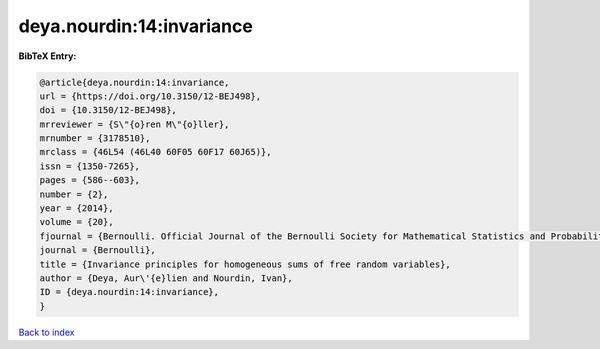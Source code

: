deya.nourdin:14:invariance
==========================

.. :cite:t:`deya.nourdin:14:invariance`

.. bibliography:: ../../All.bib

**BibTeX Entry:**

.. code-block:: bibtex

   @article{deya.nourdin:14:invariance,
   url = {https://doi.org/10.3150/12-BEJ498},
   doi = {10.3150/12-BEJ498},
   mrreviewer = {S\"{o}ren M\"{o}ller},
   mrnumber = {3178510},
   mrclass = {46L54 (46L40 60F05 60F17 60J65)},
   issn = {1350-7265},
   pages = {586--603},
   number = {2},
   year = {2014},
   volume = {20},
   fjournal = {Bernoulli. Official Journal of the Bernoulli Society for Mathematical Statistics and Probability},
   journal = {Bernoulli},
   title = {Invariance principles for homogeneous sums of free random variables},
   author = {Deya, Aur\'{e}lien and Nourdin, Ivan},
   ID = {deya.nourdin:14:invariance},
   }

`Back to index <../index>`_
